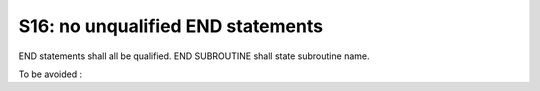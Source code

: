 S16: no unqualified END statements
**********************************

END statements shall all be qualified. 
END SUBROUTINE shall state subroutine name.

To be avoided : 

.. code-block:: fortran
   :caption: declaration order

   SUBROUTINE WRONG_ORDER( ARG3, ARG2, ARG1)
   
   INTEGER(KIND=JPIM), INTENT(IN)  :: ARG3
   INTEGER(KIND=JPIM), INTENT(IN)  :: ARG2
   INTEGER(KIND=JPIM), INTENT(OUT) :: ARG1

